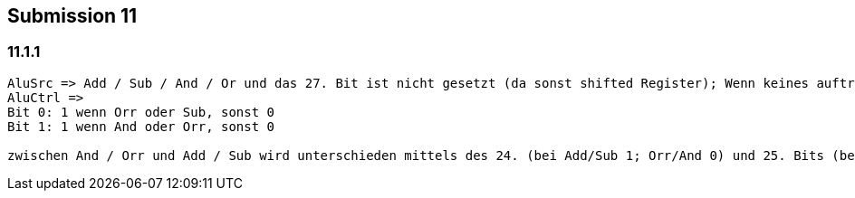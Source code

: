 == Submission 11
:source-highlighter: rouge
:hardbreaks-option: true

=== 11.1.1


[source,armasm]
-----
AluSrc => Add / Sub / And / Or und das 27. Bit ist nicht gesetzt (da sonst shifted Register); Wenn keines auftritt ist es auch gesetzt, da wird der output der Alu aber nicht benötigt
AluCtrl =>
Bit 0: 1 wenn Orr oder Sub, sonst 0
Bit 1: 1 wenn And oder Orr, sonst 0

zwischen And / Orr und Add / Sub wird unterschieden mittels des 24. (bei Add/Sub 1; Orr/And 0) und 25. Bits (bei Orr/And 1) und dass bei Add/Sub nicht 27. und 28. Bit gesetzt sind (da sonst LDR/STR)
-----